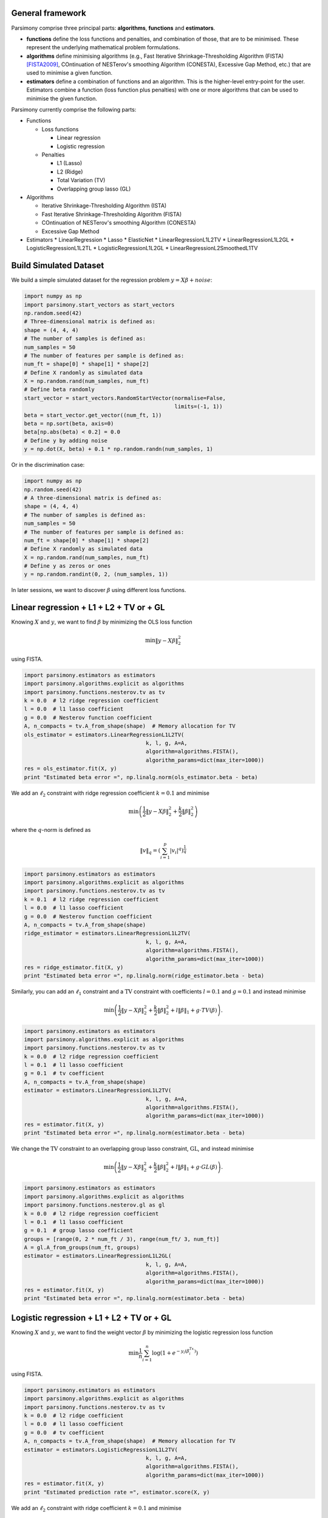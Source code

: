 .. _tutorials:


General framework
=================

Parsimony comprise three principal parts: **algorithms**, **functions** and
**estimators**.

* **functions** define the loss functions and penalties, and combination of those, that are to be minimised. These represent the underlying mathematical problem formulations.

* **algorithms** define minimising algorithms (e.g., Fast Iterative Shrinkage-Thresholding Algorithm (FISTA) [FISTA2009]_, COntinuation of NESTerov's smoothing Algorithm (CONESTA), Excessive Gap Method, etc.) that are used to minimise a given function.

* **estimators** define a combination of functions and an algorithm. This is the higher-level entry-point for the user. Estimators combine a function (loss function plus penalties) with one or more algorithms that can be used to minimise the given function.

Parsimony currently comprise the following parts:

* Functions

  * Loss functions

    * Linear regression
    * Logistic regression

  * Penalties

    * L1 (Lasso)
    * L2 (Ridge)
    * Total Variation (TV)
    * Overlapping group lasso (GL)

* Algorithms

  * Iterative Shrinkage-Thresholding Algorithm (ISTA)
  * Fast Iterative Shrinkage-Thresholding Algorithm (FISTA)
  * COntinuation of NESTerov's smoothing Algorithm (CONESTA)
  * Excessive Gap Method

* Estimators
  * LinearRegression
  * Lasso
  * ElasticNet
  * LinearRegressionL1L2TV
  * LinearRegressionL1L2GL
  * LogisticRegressionL1L2TL
  * LogisticRegressionL1L2GL
  * LinearRegressionL2SmoothedL1TV

Build Simulated Dataset
=======================

We build a simple simulated dataset for the regression problem
:math:`y = X \beta + noise`:

.. code-block:: python

    import numpy as np
    import parsimony.start_vectors as start_vectors
    np.random.seed(42)
    # Three-dimensional matrix is defined as:
    shape = (4, 4, 4)
    # The number of samples is defined as:
    num_samples = 50
    # The number of features per sample is defined as:
    num_ft = shape[0] * shape[1] * shape[2]
    # Define X randomly as simulated data
    X = np.random.rand(num_samples, num_ft)
    # Define beta randomly
    start_vector = start_vectors.RandomStartVector(normalise=False,
                                                   limits=(-1, 1))
    beta = start_vector.get_vector((num_ft, 1))
    beta = np.sort(beta, axis=0)
    beta[np.abs(beta) < 0.2] = 0.0
    # Define y by adding noise
    y = np.dot(X, beta) + 0.1 * np.random.randn(num_samples, 1)

Or in the discrimination case:

.. code-block:: python

    import numpy as np
    np.random.seed(42)
    # A three-dimensional matrix is defined as:
    shape = (4, 4, 4)
    # The number of samples is defined as:
    num_samples = 50
    # The number of features per sample is defined as:
    num_ft = shape[0] * shape[1] * shape[2]
    # Define X randomly as simulated data
    X = np.random.rand(num_samples, num_ft)
    # Define y as zeros or ones
    y = np.random.randint(0, 2, (num_samples, 1))

In later sessions, we want to discover :math:`\beta` using different loss
functions.

Linear regression + L1 + L2 + TV or + GL
========================================

Knowing :math:`X` and :math:`y`, we want to find :math:`\beta` by
minimizing the OLS loss function

.. math::

   \min \|y - X\beta\|^2_2

using FISTA.

.. code-block:: python

    import parsimony.estimators as estimators
    import parsimony.algorithms.explicit as algorithms
    import parsimony.functions.nesterov.tv as tv
    k = 0.0  # l2 ridge regression coefficient
    l = 0.0  # l1 lasso coefficient
    g = 0.0  # Nesterov function coefficient
    A, n_compacts = tv.A_from_shape(shape)  # Memory allocation for TV
    ols_estimator = estimators.LinearRegressionL1L2TV(
                                          k, l, g, A=A,
                                          algorithm=algorithms.FISTA(),
                                          algorithm_params=dict(max_iter=1000))
    res = ols_estimator.fit(X, y)
    print "Estimated beta error =", np.linalg.norm(ols_estimator.beta - beta)

We add an :math:`\ell_2` constraint with ridge regression coefficient
:math:`k=0.1` and minimise

.. math::

   \min\left(\frac{1}{2}\|y - X\beta\|_2^2 + \frac{k}{2}\|\beta\|_2^2\right)

where the :math:`q`-norm is defined as

.. math::

   \|v\|_q = \left(\sum_{i=1}^p |v_i|^q\right)^{\frac{1}{q}}

.. code-block:: python

    import parsimony.estimators as estimators
    import parsimony.algorithms.explicit as algorithms
    import parsimony.functions.nesterov.tv as tv
    k = 0.1  # l2 ridge regression coefficient
    l = 0.0  # l1 lasso coefficient
    g = 0.0  # Nesterov function coefficient
    A, n_compacts = tv.A_from_shape(shape)
    ridge_estimator = estimators.LinearRegressionL1L2TV(
                                          k, l, g, A=A,
                                          algorithm=algorithms.FISTA(),
                                          algorithm_params=dict(max_iter=1000))
    res = ridge_estimator.fit(X, y)
    print "Estimated beta error =", np.linalg.norm(ridge_estimator.beta - beta)

Similarly, you can add an :math:`\ell_1` constraint and a :math:`\mathrm{TV}`
constraint with coefficients :math:`l=0.1` and :math:`g=0.1` and instead
minimise

.. math::

   \min\left(\frac{1}{2}\|y - X\beta\|_2^2 + \frac{k}{2}\|\beta\|_2^2 + l\|\beta\|_1 + g\cdot TV(\beta)\right).

.. code-block:: python

    import parsimony.estimators as estimators
    import parsimony.algorithms.explicit as algorithms
    import parsimony.functions.nesterov.tv as tv
    k = 0.0  # l2 ridge regression coefficient
    l = 0.1  # l1 lasso coefficient
    g = 0.1  # tv coefficient
    A, n_compacts = tv.A_from_shape(shape)
    estimator = estimators.LinearRegressionL1L2TV(
                                          k, l, g, A=A,
                                          algorithm=algorithms.FISTA(),
                                          algorithm_params=dict(max_iter=1000))
    res = estimator.fit(X, y)
    print "Estimated beta error =", np.linalg.norm(estimator.beta - beta)

We change the :math:`\mathrm{TV}` constraint to an overlapping group lasso
constraint, :math:`\mathrm{GL}`, and instead minimise

.. math::

   \min\left(\frac{1}{2}\|y - X\beta\|_2^2 + \frac{k}{2}\|\beta\|_2^2 + l\|\beta\|_1 + g\cdot GL(\beta)\right).

.. code-block:: python

    import parsimony.estimators as estimators
    import parsimony.algorithms.explicit as algorithms
    import parsimony.functions.nesterov.gl as gl
    k = 0.0  # l2 ridge regression coefficient
    l = 0.1  # l1 lasso coefficient
    g = 0.1  # group lasso coefficient
    groups = [range(0, 2 * num_ft / 3), range(num_ft/ 3, num_ft)]
    A = gl.A_from_groups(num_ft, groups)
    estimator = estimators.LinearRegressionL1L2GL(
                                          k, l, g, A=A,
                                          algorithm=algorithms.FISTA(),
                                          algorithm_params=dict(max_iter=1000))
    res = estimator.fit(X, y)
    print "Estimated beta error =", np.linalg.norm(estimator.beta - beta)

Logistic regression + L1 + L2 + TV or + GL
==========================================

Knowing :math:`X` and :math:`y`, we want to find the weight vector
:math:`\beta` by minimizing the logistic regression loss function

.. math::

   \min \frac{1}{n}\sum_{i=1}^n\log(1 + e^{-y_i(\beta^Tx_i)})

using FISTA.

.. code-block:: python

    import parsimony.estimators as estimators
    import parsimony.algorithms.explicit as algorithms
    import parsimony.functions.nesterov.tv as tv
    k = 0.0  # l2 ridge coefficient
    l = 0.0  # l1 lasso coefficient
    g = 0.0  # tv coefficient
    A, n_compacts = tv.A_from_shape(shape)  # Memory allocation for TV
    estimator = estimators.LogisticRegressionL1L2TV(
                                          k, l, g, A=A,
                                          algorithm=algorithms.FISTA(),
                                          algorithm_params=dict(max_iter=1000))
    res = estimator.fit(X, y)
    print "Estimated prediction rate =", estimator.score(X, y)

We add an :math:`\ell_2` constraint with ridge coefficient :math:`k=0.1` and
minimise

.. math::

   \min\left(\frac{1}{n}\sum_{i=1}^n\log(1 + e^{-y_i(\beta^Tx_i)}) + \frac{k}{2}\|\beta\|_2^2\right).

.. code-block:: python

    import parsimony.estimators as estimators
    import parsimony.algorithms.explicit as algorithms
    import parsimony.functions.nesterov.tv as tv
    k = 0.1  # l2 ridge regression coefficient
    l = 0.0  # l1 lasso coefficient
    g = 0.0  # tv coefficient
    A, n_compacts = tv.A_from_shape(shape)
    estimator = estimators.LogisticRegressionL1L2TV(
                                          k, l, g, A=A,
                                          algorithm=algorithms.FISTA(),
                                          algorithm_params=dict(max_iter=1000))
    res = estimator.fit(X, y)
    print "Estimated prediction rate =", estimator.score(X, y)

Similarly, you can add an :math:`\ell_1` constraint and a :math:`\mathrm{TV}`
constraint with coefficients :math:`l=0.1` and :math:`g=0.1` and instead
minimise

.. math::

   \min\left(\frac{1}{n}\sum_{i=1}^n\log(1 + e^{-y_i(\beta^Tx_i)}) + \frac{k}{2}\|\beta\|_2^2 + l\|\beta\|_1 + g\cdot TV(\beta)\right).

.. code-block:: python

    import parsimony.estimators as estimators
    import parsimony.algorithms.explicit as algorithms
    import parsimony.functions.nesterov.tv as tv
    k = 0.0  # l2 ridge coefficient
    l = 0.1  # l1 lasso coefficient
    g = 0.1  # tv coefficient
    A, n_compacts = tv.A_from_shape(shape)
    estimator = estimators.LogisticRegressionL1L2TV(
                                          k, l, g, A=A,
                                          algorithm=algorithms.FISTA(),
                                          algorithm_params=dict(max_iter=1000))
    res = estimator.fit(X, y)
    print "Estimated prediction rate =", estimator.score(X, y)

We change the :math:`\mathrm{TV}` constraint to an overlapping group lasso
constraint and instead minimise

.. math::

   \min\left(\frac{1}{n}\sum_{i=1}^n\log(1 + e^{-y_i(\beta^Tx_i)}) + \frac{k}{2}\|\beta\|_2^2 + l\|\beta\|_1 + g\cdot GL(\beta)\right)

.. code-block:: python

    import parsimony.estimators as estimators
    import parsimony.algorithms.explicit as algorithms
    import parsimony.functions.nesterov.gl as gl
    k = 0.0  # l2 ridge regression coefficient
    l = 0.1  # l1 lasso coefficient
    g = 0.1  # group lasso coefficient
    groups = [range(0, 2 * num_ft / 3), range(num_ft/ 3, num_ft)]
    A = gl.A_from_groups(num_ft, groups)
    estimator = estimators.LogisticRegressionL1L2GL(
                                          k, l, g, A=A,
                                          algorithm=algorithms.FISTA(),
                                          algorithm_params=dict(max_iter=1000))
    res = estimator.fit(X, y)
    print "Estimated prediction rate =", estimator.score(X, y)

Algorithms
==========

We applied FISTA ([FISTA2009]_) in the previous sections. In this section, we
switch to Dynamic CONESTA and Static CONESTA to minimise the function.

.. code-block:: python

    import parsimony.estimators as estimators
    import parsimony.algorithms.explicit as algorithms
    import parsimony.functions.nesterov.tv as tv
    k = 0.0  # l2 ridge regression coefficient
    l = 0.1  # l1 lasso coefficient
    g = 0.1  # tv coefficient
    Atv, n_compacts = tv.A_from_shape(shape)
    tvl1l2_conesta_static = estimators.LinearRegressionL1L2TV(
                                          k, l, g, A=Atv,
                                          algorithm=algorithms.StaticCONESTA())
    res = tvl1l2_conesta_static.fit(X, y)
    print "Estimated beta error =", np.linalg.norm(tvl1l2_conesta_static.beta - beta)
    tvl1l2_conesta_dynamic = estimators.LinearRegressionL1L2TV(
                                         k, l, g, A=Atv,
                                         algorithm=algorithms.DynamicCONESTA())
    res = tvl1l2_conesta_dynamic.fit(X, y)
    print "Estimated beta error =", np.linalg.norm(tvl1l2_conesta_dynamic.beta - beta)

Excessive gap method
--------------------

The Excessive Gap Method currently only works with the function
"LinearRegressionL2SmoothedL1TV". For this algorithm to work, :math:`k` must be
positive.

.. code-block:: python

    import scipy.sparse as sparse
    import parsimony.functions.nesterov.l1tv as l1tv
    #Atv, n_compacts = tv.A_from_shape(shape)
    #Al1 = sparse.eye(num_ft, num_ft)
    Atv, Al1 = l1tv.A_from_shape(shape, num_ft, penalty_start=0)
    k = 0.05  # ridge regression coefficient
    l = 0.05  # l1 coefficient
    g = 0.05  # tv coefficient
    rr_smoothed_l1_tv = estimators.LinearRegressionL2SmoothedL1TV(
                        k, l, g,
                        Atv=Atv, Al1=Al1,
                        algorithm=algorithms.ExcessiveGapMethod(max_iter=1000))
    res = rr_smoothed_l1_tv.fit(X, y)
    print "Estimated beta error =", np.linalg.norm(rr_smoothed_l1_tv.beta - beta)


References
==========
.. [FISTA2009] Amir Beck and Marc Teboulle, A Fast Iterative Shrinkage-Thresholding Algorithm for Linear Inverse Problems, SIAM Journal on Imaging Sciences, 2009.
.. [NESTA2011] Stephen Becker, Jerome Bobin, and Emmanuel J. Candes, NESTA: A Fast and Accurate First-Order Method for Sparse Recovery, SIAM Journal on Imaging Sciences, 2011.